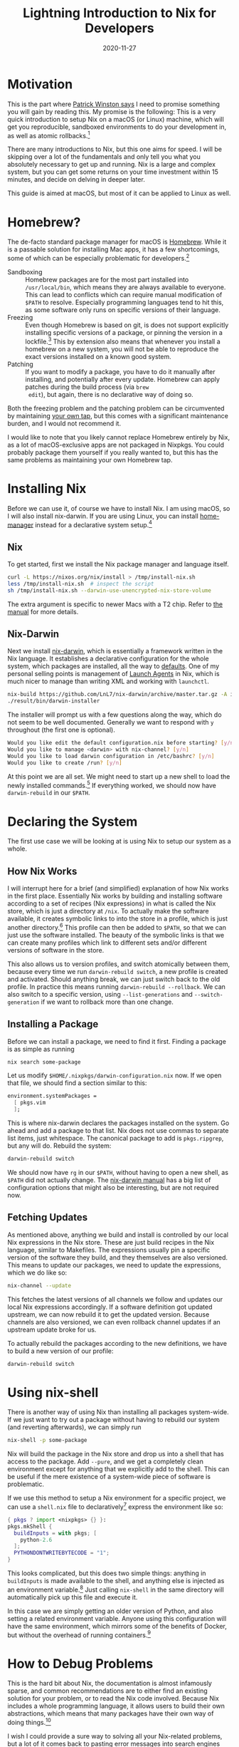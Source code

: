 #+title: Lightning Introduction to Nix for Developers
#+date: 2020-11-27

* Motivation
:PROPERTIES:
:ID:       327940AC-0064-4883-915B-56283FE825C2
:PUBDATE:  <2021-11-24 Wed 16:48>
:END:

This is the part where [[https://www.youtube.com/watch?v=Unzc731iCUY][Patrick Winston says]] I need to promise
something you will gain by reading this. My promise is the following:
This is a very quick introduction to setup Nix on a macOS (or Linux)
machine, which will get you reproducible, sandboxed environments to do
your development in, as well as atomic rollbacks.[fn:1]

There are many introductions to Nix, but this one aims for speed. I
will be skipping over a lot of the fundamentals and only tell you what
you absolutely necessary to get up and running. Nix is a large and
complex system, but you can get some returns on your time investment
within 15 minutes, and decide on delving in deeper later.

This guide is aimed at macOS, but most of it can be applied to Linux
as well.

[fn:1] This is really just what Nix promises.

* Homebrew?
:PROPERTIES:
:ID:       65F7D80A-79C1-485D-8F68-9BAC15872C00
:PUBDATE:  <2021-11-24 Wed 16:48>
:END:

The de-facto standard package manager for macOS is [[https://brew.sh/][Homebrew]]. While it
is a passable solution for installing Mac apps, it has a few
shortcomings, some of which can be especially problematic for
developers.[fn:2]

- Sandboxing :: Homebrew packages are for the most part installed into
  =/usr/local/bin=, which means they are always available to everyone.
  This can lead to conflicts which can require manual modification of
  =$PATH= to resolve. Especially programming languages tend to hit
  this, as some software only runs on specific versions of their
  language.
- Freezing :: Even though Homebrew is based on git, is does not
  support explicitly installing specific versions of a package, or
  pinning the version in a lockfile.[fn:3] This by extension also
  means that whenever you install a homebrew on a new system, you will
  not be able to reproduce the exact versions installed on a known
  good system.
- Patching :: If you want to modify a package, you have to do it
  manually after installing, and potentially after every update.
  Homebrew can apply patches during the build process (via ~brew
  edit~), but again, there is no declarative way of doing so.

Both the freezing problem and the patching problem can be circumvented
by maintaining [[https://docs.brew.sh/Taps][your own tap]], but this comes with a significant
maintenance burden, and I would not recommend it.

I would like to note that you likely cannot replace Homebrew entirely
by Nix, as a lot of macOS-exclusive apps are not packaged in Nixpkgs.
You could probably package them yourself if you really wanted to, but
this has the same problems as maintaining your own Homebrew tap.

[fn:2] A lot of the same applies to the various Linux distribution
package managers.

[fn:3] [[https://github.com/Homebrew/homebrew-bundle/pull/552][/Because Homebrew doesn't work that way./]]

* Installing Nix
:PROPERTIES:
:ID:       7E05828F-9E22-4074-BDC7-2356BBB4DF67
:PUBDATE:  <2021-11-24 Wed 16:48>
:END:

Before we can use it, of course we have to install Nix. I am using
macOS, so I will also install nix-darwin. If you are using Linux, you
can install [[https://github.com/nix-community/home-manager][home-manager]] instead for a declarative system setup.[fn:4]

[fn:4] You can also use home-manager on macOS, but the main benefit
gained is dotfile management in Nix, which I do not consider necessary
in the context of this article. More on this later.

** Nix
:PROPERTIES:
:ID:       94CD44DA-3161-4097-8F08-94C5B5C4DBFA
:END:

To get started, first we install the Nix package manager and language
itself.

#+begin_src sh
curl -L https://nixos.org/nix/install > /tmp/install-nix.sh
less /tmp/install-nix.sh  # inspect the script
sh /tmp/install-nix.sh --darwin-use-unencrypted-nix-store-volume
#+end_src

The extra argument is specific to newer Macs with a T2 chip. Refer to
[[https://nixos.org/manual/nix/stable/#ch-installing-binary][the manual]] for more details.

** Nix-Darwin
:PROPERTIES:
:ID:       3C2BBBBE-22CE-4F96-B35D-9893E3C1FAF1
:END:

Next we install [[https://github.com/LnL7/nix-darwin][nix-darwin]], which is essentially a framework written
in the Nix language. It establishes a declarative configuration for
the whole system, which packages are installed, all the way to
[[https://macos-defaults.com/][defaults]]. One of my personal selling points is management of [[https://developer.apple.com/library/archive/documentation/MacOSX/Conceptual/BPSystemStartup/Chapters/CreatingLaunchdJobs.html][Launch
Agents]] in Nix, which is much nicer to manage than writing XML and
working with ~launchctl~.

#+begin_src sh
nix-build https://github.com/LnL7/nix-darwin/archive/master.tar.gz -A installer
./result/bin/darwin-installer
#+end_src

The installer will prompt us with a few questions along the way, which
do not seem to be well documented. Generally we want to respond with
~y~ throughout (the first one is optional).

#+begin_src sh
Would you like edit the default configuration.nix before starting? [y/n]
Would you like to manage <darwin> with nix-channel? [y/n]
Would you like to load darwin configuration in /etc/bashrc? [y/n]
Would you like to create /run? [y/n]
#+end_src

At this point we are all set. We might need to start up a new shell to
load the newly installed commands.[fn:5] If everything worked, we
should now have ~darwin-rebuild~ in our =$PATH=.

[fn:5] If we do not have the new commands, we might be missing the
shell hook. Check out =/etc/static= for =bashrc= or =zshrc= and make
sure we load the appropriate one in our shell configuration.

* Declaring the System
:PROPERTIES:
:ID:       C015CB88-A141-4D4C-A481-16F11F74C3EB
:PUBDATE:  <2021-11-24 Wed 16:48>
:END:

The first use case we will be looking at is using Nix to setup our
system as a whole.

** How Nix Works
:PROPERTIES:
:ID:       3B1CFBDF-45B5-4AAA-855B-D50059F6F918
:END:

I will interrupt here for a brief (and simplified) explanation of how
Nix works in the first place. Essentially Nix works by building and
installing software according to a set of recipes (Nix expressions) in
what is called the Nix store, which is just a directory at =/nix=. To
actually make the software available, it creates symbolic links to
into the store in a profile, which is just another directory.[fn:6]
This profile can then be added to =$PATH=, so that we can just use the
software installed. The beauty of the symbolic links is that we can
create many profiles which link to different sets and/or different
versions of software in the store.

This also allows us to version profiles, and switch atomically between
them, because every time we run ~darwin-rebuild switch~, a new profile
is created and activated. Should anything break, we can just switch
back to the old profile. In practice this means running
~darwin-rebuild --rollback~. We can also switch to a specific version,
using ~--list-generations~ and ~--switch-generation~ if we want to
rollback more than one change.

[fn:6] It is actually symbolic links all the way down but that is not
really important for now. [[https://nixos.org/manual/nix/stable/figures/user-environments.png][Symbolic links graphic]]

** Installing a Package
:PROPERTIES:
:ID:       A95638E2-6413-45BE-8A24-FD9D7601587E
:END:

Before we can install a package, we need to find it first. Finding a
package is as simple as running

#+begin_src sh
nix search some-package
#+end_src

Let us modify =$HOME/.nixpkgs/darwin-configuration.nix= now. If we
open that file, we should find a section similar to this:

#+begin_src nix
environment.systemPackages =
  [ pkgs.vim
  ];
#+end_src

This is where nix-darwin declares the packages installed on the
system. Go ahead and add a package to that list. Nix does not use
commas to separate list items, just whitespace. The canonical package
to add is ~pkgs.ripgrep~, but any will do. Rebuild the system:

#+begin_src sh
darwin-rebuild switch
#+end_src

We should now have ~rg~ in our =$PATH=, without having to open a new
shell, as =$PATH= did not actually change. The [[https://daiderd.com/nix-darwin/manual/index.html][nix-darwin manual]] has a
big list of configuration options that might also be interesting, but
are not required now.

** Fetching Updates
:PROPERTIES:
:ID:       2657E126-6C70-4B06-B626-85DB0326431D
:END:

As mentioned above, anything we build and install is controlled by our
local Nix expressions in the Nix store. These are just build recipes
in the Nix language, similar to Makefiles. The expressions usually pin
a specific version of the software they build, and they themselves are
also versioned. This means to update our packages, we need to update
the expressions, which we do like so:

#+begin_src sh
nix-channel --update
#+end_src

This fetches the latest versions of all channels we follow and updates
our local Nix expressions accordingly. If a software definition got
updated upstream, we can now rebuild it to get the updated version.
Because channels are also versioned, we can even rollback channel
updates if an upstream update broke for us.

To actually rebuild the packages according to the new definitions, we
have to build a new version of our profile:

#+begin_src sh
darwin-rebuild switch
#+end_src

* Using nix-shell
:PROPERTIES:
:ID:       85D18DD4-9689-4EC2-A35D-F0E561442619
:PUBDATE:  <2021-11-24 Wed 16:48>
:END:

There is another way of using Nix than installing all packages
system-wide. If we just want to try out a package without having to
rebuild our system (and reverting afterwards), we can simply run

#+begin_src sh
nix-shell -p some-package
#+end_src

Nix will build the package in the Nix store and drop us into a shell
that has access to the package. Add ~--pure~, and we get a completely
clean environment except for anything that we explicitly add to the
shell. This can be useful if the mere existence of a system-wide piece
of software is problematic.

If we use this method to setup a Nix environment for a specific
project, we can use a =shell.nix= file to declaratively[fn:7] express the
environment like so:

#+begin_src nix
{ pkgs ? import <nixpkgs> {} }:
pkgs.mkShell {
  buildInputs = with pkgs; [
    python-2.6
  ];
  PYTHONDONTWRITEBYTECODE = "1";
}
#+end_src

This looks complicated, but this does two simple things: anything in
~buildInputs~ is made available to the shell, and anything else is
injected as an environment variable.[fn:8] Just calling ~nix-shell~ in
the same directory will automatically pick up this file and execute
it.

In this case we are simply getting an older version of Python, and
also setting a related environment variable. Anyone using this
configuration will have the same environment, which mirrors some of
the benefits of Docker, but without the overhead of running
containers.[fn:9]

[fn:7] For extra declarativity, we can also pin Nixpkgs to a specific
revision.

[fn:8] There are actually a few more valid options, which we can get
directly [[https://github.com/NixOS/nixpkgs/blob/master/pkgs/build-support/mkshell/default.nix][from the source]].

[fn:9] Which is especially slow on macOS due to the virtual machine
required.

* How to Debug Problems
:PROPERTIES:
:ID:       9A07FA58-CF63-4FBD-AC12-D8D796CB5F93
:PUBDATE:  <2021-11-24 Wed 16:48>
:END:

This is the hard bit about Nix, the documentation is almost infamously
sparse, and common recommendations are to either find an existing
solution for your problem, or to read the Nix code involved. Because
Nix includes a whole programming language, it allows users to build
their own abstractions, which means that many packages have their own
way of doing things.[fn:10]

I wish I could provide a sure way to solving all your Nix-related
problems, but a lot of it comes back to pasting error messages into
search engines and asking people online. Nix is not without its rough
edges, and sooner or later you will run into one of them. I consider
them learning opportunities, but they can be very frustrating.

[fn:10] It is [[http://winestockwebdesign.com/Essays/Lisp_Curse.html][The LISP Curse]] all over again. There is a fair degree of
standardisation in Nix though.

* Where to Go From Here
:PROPERTIES:
:ID:       2ADD1654-5804-42D5-9E49-07BAA6F00D6D
:PUBDATE:  <2021-11-24 Wed 16:48>
:END:

This is just the beginning, there are many more parts of Nix to
discover. It is probably advisable to read through the [[https://nixos.org/guides/nix-pills/index.html][Nix Pills]] to
get a better understanding of the language and system.

[[https://github.com/nix-community/home-manager][home-manager]] is a project which manages a per-user Nix environment in
a declarative way. If you are using nix-darwin it is somewhat
optional, but can still be useful to build a more portable
configuration.[fn:11] It can be installed as a nix-darwin plugin as well.

If you are looking for better project environment management with Nix,
there are a few very useful tools. [[https://github.com/nmattia/niv][Niv]] allows you to declare and pin
dependencies for a project. [[https://github.com/target/lorri][Lorri]] is a daemon that automates a lot of
the ~nix-shell~ setup we have been doing by hand above, such as
automatically loading and reloading an environment when you enter a
project directory. [[https://direnv.net/][Direnv]] and [[https://github.com/Shopify/shadowenv][shadowenv]] are alternatives to lorri.

You might also want to try packaging some of your own software in Nix,
or software that is not in [[https://github.com/NixOS/nixpkgs][Nixpkgs]] (yet). It is good exercise to gain
a deeper understanding of the system, and as a bonus you get a more
reproducible setup. Nix is a great fit to distribute internal
developer tooling as well. I might write something on how to do this
in the future.

Last but not least, if you really enjoy using Nix, you might want to
try running NixOS, a whole Linux distribution which is configured
using Nix.

[fn:11] Mainly if you want to reuse or port your configuration to a
non-Darwin system. Using nix-darwin only for Darwin-specific tasks
makes this much easier.
